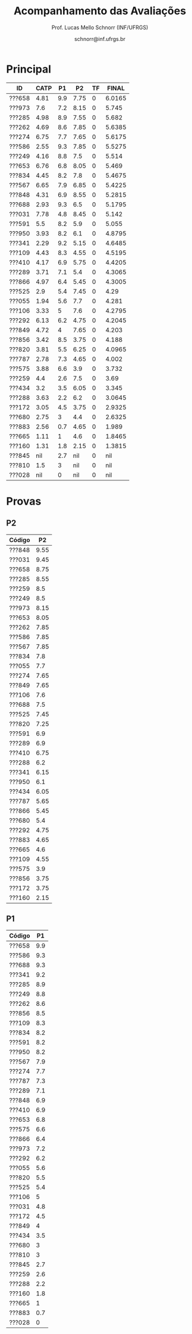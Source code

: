 # -*- coding: utf-8 -*-
# -*- mode: org -*-

#+Title: Acompanhamento das Avaliações
#+Author: Prof. Lucas Mello Schnorr (INF/UFRGS)
#+Date: schnorr@inf.ufrgs.br

#+LATEX_CLASS: article
#+LATEX_CLASS_OPTIONS: [10pt, twocolumn, a4paper]
#+LATEX_HEADER: \input{org-babel.tex}

#+OPTIONS: toc:nil
#+STARTUP: overview indent
#+TAGS: Lucas(L) noexport(n) deprecated(d)
#+EXPORT_SELECT_TAGS: export
#+EXPORT_EXCLUDE_TAGS: noexport

* Principal

| ID     | CATP |  P1 |   P2 | TF |  FINAL |
|--------+------+-----+------+----+--------|
| ???658 | 4.81 | 9.9 | 7.75 |  0 | 6.0165 |
| ???973 |  7.6 | 7.2 | 8.15 |  0 |  5.745 |
| ???285 | 4.98 | 8.9 | 7.55 |  0 |  5.682 |
| ???262 | 4.69 | 8.6 | 7.85 |  0 | 5.6385 |
| ???274 | 6.75 | 7.7 | 7.65 |  0 | 5.6175 |
| ???586 | 2.55 | 9.3 | 7.85 |  0 | 5.5275 |
| ???249 | 4.16 | 8.8 |  7.5 |  0 |  5.514 |
| ???653 | 6.76 | 6.8 | 8.05 |  0 |  5.469 |
| ???834 | 4.45 | 8.2 |  7.8 |  0 | 5.4675 |
| ???567 | 6.65 | 7.9 | 6.85 |  0 | 5.4225 |
| ???848 | 4.31 | 6.9 | 8.55 |  0 | 5.2815 |
| ???688 | 2.93 | 9.3 |  6.5 |  0 | 5.1795 |
| ???031 | 7.78 | 4.8 | 8.45 |  0 |  5.142 |
| ???591 |  5.5 | 8.2 |  5.9 |  0 |  5.055 |
| ???950 | 3.93 | 8.2 |  6.1 |  0 | 4.8795 |
| ???341 | 2.29 | 9.2 | 5.15 |  0 | 4.6485 |
| ???109 | 4.43 | 8.3 | 4.55 |  0 | 4.5195 |
| ???410 | 4.17 | 6.9 | 5.75 |  0 | 4.4205 |
| ???289 | 3.71 | 7.1 |  5.4 |  0 | 4.3065 |
| ???866 | 4.97 | 6.4 | 5.45 |  0 | 4.3005 |
| ???525 |  2.9 | 5.4 | 7.45 |  0 |   4.29 |
| ???055 | 1.94 | 5.6 |  7.7 |  0 |  4.281 |
| ???106 | 3.33 |   5 |  7.6 |  0 | 4.2795 |
| ???292 | 6.13 | 6.2 | 4.75 |  0 | 4.2045 |
| ???849 | 4.72 |   4 | 7.65 |  0 |  4.203 |
| ???856 | 3.42 | 8.5 | 3.75 |  0 |  4.188 |
| ???820 | 3.81 | 5.5 | 6.25 |  0 | 4.0965 |
| ???787 | 2.78 | 7.3 | 4.65 |  0 |  4.002 |
| ???575 | 3.88 | 6.6 |  3.9 |  0 |  3.732 |
| ???259 |  4.4 | 2.6 |  7.5 |  0 |   3.69 |
| ???434 |  3.2 | 3.5 | 6.05 |  0 |  3.345 |
| ???288 | 3.63 | 2.2 |  6.2 |  0 | 3.0645 |
| ???172 | 3.05 | 4.5 | 3.75 |  0 | 2.9325 |
| ???680 | 2.75 |   3 |  4.4 |  0 | 2.6325 |
| ???883 | 2.56 | 0.7 | 4.65 |  0 |  1.989 |
| ???665 | 1.11 |   1 |  4.6 |  0 | 1.8465 |
| ???160 | 1.31 | 1.8 | 2.15 |  0 | 1.3815 |
| ???845 |  nil | 2.7 |  nil |  0 |    nil |
| ???810 |  1.5 |   3 |  nil |  0 |    nil |
| ???028 |  nil |   0 |  nil |  0 |    nil |

* Provas
** P2

|--------+------|
| Código |   P2 |
|--------+------|
| ???848 | 9.55 |
| ???031 | 9.45 |
| ???658 | 8.75 |
| ???285 | 8.55 |
| ???259 |  8.5 |
| ???249 |  8.5 |
| ???973 | 8.15 |
| ???653 | 8.05 |
| ???262 | 7.85 |
| ???586 | 7.85 |
| ???567 | 7.85 |
| ???834 |  7.8 |
| ???055 |  7.7 |
| ???274 | 7.65 |
| ???849 | 7.65 |
| ???106 |  7.6 |
| ???688 |  7.5 |
| ???525 | 7.45 |
| ???820 | 7.25 |
| ???591 |  6.9 |
| ???289 |  6.9 |
| ???410 | 6.75 |
| ???288 |  6.2 |
| ???341 | 6.15 |
| ???950 |  6.1 |
| ???434 | 6.05 |
| ???787 | 5.65 |
| ???866 | 5.45 |
| ???680 |  5.4 |
| ???292 | 4.75 |
| ???883 | 4.65 |
| ???665 |  4.6 |
| ???109 | 4.55 |
| ???575 |  3.9 |
| ???856 | 3.75 |
| ???172 | 3.75 |
| ???160 | 2.15 |


** P1

|--------+-----|
| Código |  P1 |
|--------+-----|
| ???658 | 9.9 |
| ???586 | 9.3 |
| ???688 | 9.3 |
| ???341 | 9.2 |
| ???285 | 8.9 |
| ???249 | 8.8 |
| ???262 | 8.6 |
| ???856 | 8.5 |
| ???109 | 8.3 |
| ???834 | 8.2 |
| ???591 | 8.2 |
| ???950 | 8.2 |
| ???567 | 7.9 |
| ???274 | 7.7 |
| ???787 | 7.3 |
| ???289 | 7.1 |
| ???848 | 6.9 |
| ???410 | 6.9 |
| ???653 | 6.8 |
| ???575 | 6.6 |
| ???866 | 6.4 |
| ???973 | 7.2 |
| ???292 | 6.2 |
| ???055 | 5.6 |
| ???820 | 5.5 |
| ???525 | 5.4 |
| ???106 |   5 |
| ???031 | 4.8 |
| ???172 | 4.5 |
| ???849 |   4 |
| ???434 | 3.5 |
| ???680 |   3 |
| ???810 |   3 |
| ???845 | 2.7 |
| ???259 | 2.6 |
| ???288 | 2.2 |
| ???160 | 1.8 |
| ???665 |   1 |
| ???883 | 0.7 |
| ???028 |   0 |
|--------+-----|

